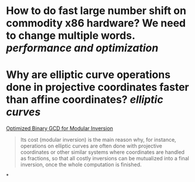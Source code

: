 * How to do fast large number shift on commodity x86 hardware? We need to change multiple words. [[performance and optimization]]
* Why are elliptic curve operations done in projective coordinates faster than affine coordinates? [[elliptic curves]]
[[https://eprint.iacr.org/2020/972.pdf][Optimized Binary GCD for Modular Inversion]]
#+BEGIN_QUOTE
Its cost (modular inversion) is the main reason why, for instance, operations on elliptic curves are often done with projective coordinates or other similar systems where coordinates are handled as fractions, so that all costly inversions can be mutualized into a final inversion, once the whole computation is finished.
#+END_QUOTE
*